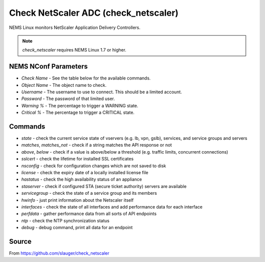 Check NetScaler ADC (check_netscaler)
#####################################

NEMS Linux monitors NetScaler Application Delivery Controllers.
  
.. note:: *check_netscaler* requires NEMS Linux 1.7 or higher.


NEMS NConf Parameters
---------------------

- `Check Name` - See the table below for the available commands.
- `Object Name` - The object name to check.
- `Username` - The username to use to connect. This should be a limited account.
- `Password` - The password of that limited user.
- `Warning %` - The percentage to trigger a WARNING state.
- `Critical %` - The percentage to trigger a CRITICAL state.


Commands
--------

- `state` - check the current service state of vservers (e.g. lb, vpn, gslb), services, and service groups and servers
- `matches`, `matches_not` - check if a string matches the API response or not
- `above`, `below` - check if a value is above/below a threshold (e.g. traffic limits, concurrent connections)
- `sslcert` - check the lifetime for installed SSL certificates
- `nsconfig` - check for configuration changes which are not saved to disk
- `license` - check the expiry date of a locally installed license file
- `hastatus` - check the high availability status of an appliance
- `staserver` - check if configured STA (secure ticket authority) servers are available
- `servicegroup` - check the state of a service group and its members
- `hwinfo` - just print information about the Netscaler itself
- `interfaces` - check the state of all interfaces and add performance data for each interface
- `perfdata` - gather performance data from all sorts of API endpoints
- `ntp` - check the NTP synchronization status
- `debug` - debug command, print all data for an endpoint


Source
------

From https://github.com/slauger/check_netscaler
